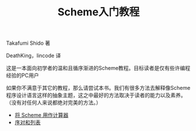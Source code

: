 #+TITLE: Scheme入门教程
#+HTML_HEAD: <link rel="stylesheet" type="text/css" href="css/main.css" />
#+OPTIONS: num:nil timestamp:nil

Takafumi Shido 著

DeathKing，lincode 译  

这是一本面向初学者的温和且循序渐进的Scheme教程。目标读者是仅有些许编程经验的PC用户

如果你不满意于其它的教程，那么请尝试本书。我们有很多方法去解释像Scheme程序设计语言这样的抽象主题，这之中最好的方法取决于读者的能力以及素养。（没有对任何人来说都绝对完美的方法。）


+ [[file:calculator.org][将 Scheme 用作计算器]]
+ [[file:pair_list.org][序对和列表]]
